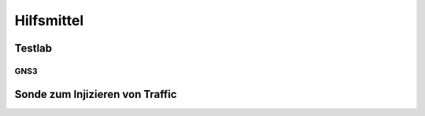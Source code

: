 
Hilfsmittel
===========

Testlab
-------

GNS3
....

Sonde zum Injizieren von Traffic
--------------------------------

